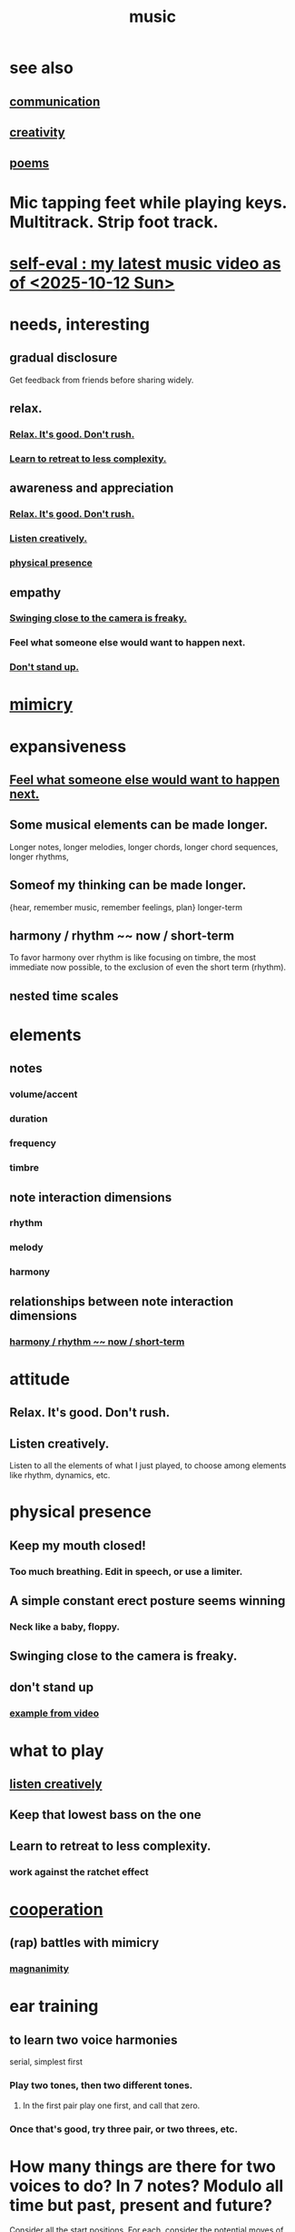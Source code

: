 :PROPERTIES:
:ID:       3e92ff4d-195a-4121-aa6c-13b83b303391
:END:
#+title: music
* see also
** [[id:caefb984-a505-49ac-b6ce-c0307b38b3e4][communication]]
** [[id:23f44ea1-7b89-4cdf-954d-770ca1483264][creativity]]
** [[id:f582adf8-17e3-429f-ad70-c1243694d0ea][poems]]
* Mic tapping feet while playing keys. Multitrack. Strip foot track.
* [[id:b3297b27-6fdf-4ad6-bdfa-6ddd76293ed8][self-eval : my latest music video as of <2025-10-12 Sun>]]
* needs, interesting
** gradual disclosure
   :PROPERTIES:
   :ID:       0f0efb2e-ec94-4206-86c9-a5de72c7db2c
   :END:
   Get feedback from friends before sharing widely.
** relax.
*** [[id:a9541ac5-4075-4bc3-838d-8ae5ad92e5ec][Relax. It's good. Don't rush.]]
*** [[id:0bff6b35-f8d4-4e1f-bf2f-be379b38791e][Learn to retreat to less complexity.]]
** awareness and appreciation
*** [[id:a9541ac5-4075-4bc3-838d-8ae5ad92e5ec][Relax. It's good. Don't rush.]]
*** [[id:8aa426c1-b31d-410f-84ae-9af528a05c2b][Listen creatively.]]
*** [[id:452373e9-2d85-4803-b0f1-d07312ca4ed5][physical presence]]
** empathy
*** [[id:e494eab2-9a1b-4a26-a49c-e236e469c12e][Swinging close to the camera is freaky.]]
*** Feel what someone else would want to happen next.
    :PROPERTIES:
    :ID:       41ec1d8d-f77b-4805-afa4-78493f8c0a7d
    :END:
*** [[id:d206b9f1-016e-4dd2-a083-dc12d98dd157][Don't stand up.]]
* [[id:69742fd4-42e3-455a-9676-b22df32f814e][mimicry]]
* expansiveness
** [[id:41ec1d8d-f77b-4805-afa4-78493f8c0a7d][Feel what someone else would want to happen next.]]
** Some musical elements can be made longer.
   Longer notes, longer melodies,
   longer chords, longer chord sequences,
   longer rhythms,
** Someof my thinking    can be made longer.
   {hear, remember music, remember feelings, plan} longer-term
** harmony / rhythm ~~ now / short-term
   :PROPERTIES:
   :ID:       d67f9687-f00d-4843-aef5-d2ca7f20b31b
   :END:
   To favor harmony over rhythm is like focusing on timbre,
   the most immediate now possible,
   to the exclusion of even the short term (rhythm).
** nested time scales
* elements
** notes
*** volume/accent
*** duration
*** frequency
*** timbre
** note interaction dimensions
*** rhythm
*** melody
*** harmony
** relationships between note interaction dimensions
*** [[id:d67f9687-f00d-4843-aef5-d2ca7f20b31b][harmony / rhythm ~~ now / short-term]]
* attitude
** Relax. It's good. Don't rush.
   :PROPERTIES:
   :ID:       a9541ac5-4075-4bc3-838d-8ae5ad92e5ec
   :END:
** Listen creatively.
   :PROPERTIES:
   :ID:       8aa426c1-b31d-410f-84ae-9af528a05c2b
   :END:
   Listen to all the elements of what I just played,
   to choose among elements like rhythm, dynamics, etc.
* physical presence
  :PROPERTIES:
  :ID:       452373e9-2d85-4803-b0f1-d07312ca4ed5
  :END:
** Keep my mouth closed!
*** Too much breathing. Edit in speech, or use a limiter.
** A simple constant erect posture seems winning
*** Neck like a baby, floppy.
** Swinging close to the camera is freaky.
   :PROPERTIES:
   :ID:       e494eab2-9a1b-4a26-a49c-e236e469c12e
   :END:
** don't stand up
   :PROPERTIES:
   :ID:       d206b9f1-016e-4dd2-a083-dc12d98dd157
   :END:
*** [[id:a1c7913a-ecf8-453f-aa6d-046ab77dc900][example from video]]
* what to play
** [[id:8aa426c1-b31d-410f-84ae-9af528a05c2b][listen creatively]]
** Keep that lowest bass on the one
** Learn to retreat to less complexity.
   :PROPERTIES:
   :ID:       0bff6b35-f8d4-4e1f-bf2f-be379b38791e
   :END:
*** work against the ratchet effect
* [[id:8932d308-fbc2-4315-ade1-f1f6e1ec5921][cooperation]]
** (rap) battles with mimicry
   :PROPERTIES:
   :ID:       f5b7d005-e73e-4a3a-9d51-e4abc1ba8efb
   :END:
*** [[id:f8ec8fd3-c9f2-4272-ab41-be9aa687d141][magnanimity]]
* ear training
** to learn two voice harmonies
   serial, simplest first
*** Play two tones, then two different tones.
**** In the first pair play one first, and call that zero.
*** Once that's good, try three pair, or two threes, etc.
* How many things are there for two voices to do? In 7 notes? Modulo all time but past, present and future?
  Consider all the start positions.
  For each, consider the potential moves of either.
  For each, consider the other's available responses.
* Greet loved ones early.
  :PROPERTIES:
  :ID:       3c53b1de-0ff9-471a-b390-10f1f7b92506
  :END:
* internal monologue & music (violin)
  :PROPERTIES:
  :ID:       37c33db9-46b0-441d-b83e-bbd9168b1586
  :END:
** A violin is a good model for the internal monologue because it can play without a pause for breath for a very long time.
* [[id:5ffd0819-1aae-4aac-9008-1acd99a12f25][reciprocity]]
* my playlists
:PROPERTIES:
:ID:       74329979-8166-4617-aaad-0a0294b87b78
:ROAM_ALIASES: "playlists, my"
:END:
** blues
   any song in it can be any subset of
*** blues (style)
*** blues (mood)
*** wistful
** drama includes lucha, daily struggle
** ? rename spooky to include circus
** Maybe each playlist captures a moment and one should not try to move it from there.
** not just "is", but "want to retain"
*** To categorize (if at all), ask not just what a song is but what I want to keep from it.
**** This resembles note-taking.
     :PROPERTIES:
     :ID:       934b7b55-f1d8-43f7-9649-f745d0d3b54c
     :END:
* [[id:1714269c-56fc-4c72-9faa-eebf49c6a07f][music of social experience]]
** [[id:1714269c-56fc-4c72-9faa-eebf49c6a07f][musical responsibility]]
* [[id:01104862-9949-4373-a7d3-5472596d0f99][music and consciousness]]
* Can I make this [[id:f58a9d59-2192-4075-963c-6133bf39b538][music and lyric ideas inspired by Poor Things]]? It's really good.
* schemes
** [[id:e86385c5-1302-47f9-b657-307d3e1849b3][sample chords to keys]]
* [[id:62e3c8b4-3b9c-477e-838e-dcb67a3ad2d4][multitracking with Bran <2025-02-09 Sun>]]
* Does what I recorded with Vanessa sound good?
* Felipe Ojeda plays violin!
* [[id:b22c1e2a-7fa6-4f02-b2a6-cc99219fe533][Words are more specific than music.]]
* [[id:fd6482bd-e97d-4358-9d2b-5ae0f1cc9522][art about music]]
* TODO [[id:0a6566e9-3ab6-4fd1-b066-f37d2ad3f603][Coordinating with a bass, solo or otherwise, should not be too hard.]]
* TODO ? Find a rapper at the park
* TODO reach into higher extensions
  Usually I'll do like 1 3 5, 3 5 7, 5 7 9,
  and then walk back down, keep futzing around with those notes.
  I could keep going into much higher octaves.
* TODO Make each note count -- each micro-rhtyhm and micro-accent.
* TODO Why not play a MIDI sampler live?
  The monome probably does it.
  I don't need to be able to adjust anything about the loop.
  Also maybe other Linux software.
  ChatGPT would probably know.
* [[id:538dc9f8-3d2b-4aca-9884-1eb697a8b7b4][Improv on who or what leads.]]
* [[id:3178090b-f91f-4975-b3c1-02f966270252][karaoke songs I can sing]]
* TODO [[id:bb22c6e3-cd16-4e22-85ef-cd83ee03c7fa][collect data to adjust velocity curve]]
* Ideas for Pianoteq guitar aftertouch and vel curve
** https://www.facebook.com/share/p/qKJSeBo3f777HnEq/?mibextid=oFDknk
* [[id:622380e5-1a51-4fc3-81e0-096fac60f020][TODO & improv \\ music]]
* [[id:bd4cc7de-0fd4-4aaf-b478-2eed42cf803a][TODO & recording \\ music]]
* [[id:46510917-a6b6-442b-aed1-8b64bf6bfb77][TODO & editing \\ music]]
* [[id:a7c0c661-120a-4e78-9c55-bd2a718a3503][pitch]]
** [[id:97e78830-11c4-4736-afc3-4669fd94ee2e][microtonality]]
* [[id:e3884e9b-a4ae-4572-8317-7c7030df0b7d][music making, shared]]
* [[id:1a7c1761-5d28-4b98-a5f0-1d6651cea8f6][composition & software]]
* [[id:5f1ccc68-6200-4b70-b1e4-8e185ea64322][production and electronics]]
* [[id:3122b24d-3a03-43e6-ae58-e2247d51a1b6][composition & improvisation]]
* [[id:1b8a682a-db24-42f7-b79a-c615baac7fed][songs, bands and styles (to play)]]
* [[id:a2c9fc96-2d00-47bf-88ee-98cc94a3bb58][improvised multitrack recording|composition (music)]]
* [[id:67417da7-7dd4-4955-879b-a7699202758d][songs I'm writing]]
* [[id:4606bf23-6261-4596-95bc-faf1e9d64b3d][exercises]]
* [[id:361aa2f3-ae91-42c1-b943-0735eb0983af][musical fundamentals]]
* [[id:0fb050fc-28b8-48a6-914b-6d5970490d46][microtonal guitar]]
* /home/jeff/code/music/jam-quiz
** includes 24-edo language quiz
* [[id:b8ec037a-fe0a-4567-adff-4e1c01b3aef6][percussion]] | drums
* [[id:9235c590-2978-4e82-9af4-024c7b296ce2][pedal keyboard]]
* [[id:301dba4e-1eac-4a37-ba88-0398f940aba5][musical impoverishment]]
* [[id:1c6c1f7e-e33c-4342-870d-9029d389f17f][monome]]
* aborted
** [[id:e997f14b-7bdf-4545-a90e-f64db4e8a5b3][22-edo guitar (shopping)]]
** [[id:3c5597b0-3260-44fe-9c49-03a3f791171c][Expression Pedals to USB]]
** Cam's challenge
*** in 46-edo, play 0-17-32
    because it's pretty harmonic (both are flat)
    and it has the biggest possible vertical range on the Lumatone
    (in my 4x7 tuning).
* dubious
** When there's a surprise minor third, I like it not in the bass.
* u
** I want to be able to play more stepwise root movements.
** [[id:773f61b4-85a4-4322-8279-5a358e6f2707][if music was a scam]]

